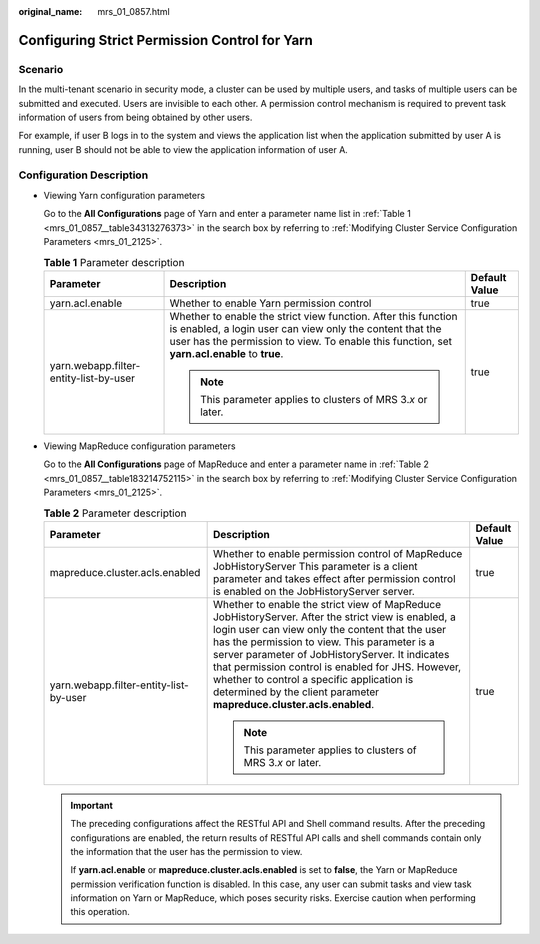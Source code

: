 :original_name: mrs_01_0857.html

.. _mrs_01_0857:

Configuring Strict Permission Control for Yarn
==============================================

Scenario
--------

In the multi-tenant scenario in security mode, a cluster can be used by multiple users, and tasks of multiple users can be submitted and executed. Users are invisible to each other. A permission control mechanism is required to prevent task information of users from being obtained by other users.

For example, if user B logs in to the system and views the application list when the application submitted by user A is running, user B should not be able to view the application information of user A.

Configuration Description
-------------------------

-  Viewing Yarn configuration parameters

   Go to the **All Configurations** page of Yarn and enter a parameter name list in :ref:`Table 1 <mrs_01_0857__table34313276373>` in the search box by referring to :ref:`Modifying Cluster Service Configuration Parameters <mrs_01_2125>`.

   .. _mrs_01_0857__table34313276373:

   .. table:: **Table 1** Parameter description

      +----------------------------------------+----------------------------------------------------------------------------------------------------------------------------------------------------------------------------------------------------------------------------+-----------------------+
      | Parameter                              | Description                                                                                                                                                                                                                | Default Value         |
      +========================================+============================================================================================================================================================================================================================+=======================+
      | yarn.acl.enable                        | Whether to enable Yarn permission control                                                                                                                                                                                  | true                  |
      +----------------------------------------+----------------------------------------------------------------------------------------------------------------------------------------------------------------------------------------------------------------------------+-----------------------+
      | yarn.webapp.filter-entity-list-by-user | Whether to enable the strict view function. After this function is enabled, a login user can view only the content that the user has the permission to view. To enable this function, set **yarn.acl.enable** to **true**. | true                  |
      |                                        |                                                                                                                                                                                                                            |                       |
      |                                        | .. note::                                                                                                                                                                                                                  |                       |
      |                                        |                                                                                                                                                                                                                            |                       |
      |                                        |    This parameter applies to clusters of MRS 3.\ *x* or later.                                                                                                                                                             |                       |
      +----------------------------------------+----------------------------------------------------------------------------------------------------------------------------------------------------------------------------------------------------------------------------+-----------------------+

-  Viewing MapReduce configuration parameters

   Go to the **All Configurations** page of MapReduce and enter a parameter name in :ref:`Table 2 <mrs_01_0857__table183214752115>` in the search box by referring to :ref:`Modifying Cluster Service Configuration Parameters <mrs_01_2125>`.

   .. _mrs_01_0857__table183214752115:

   .. table:: **Table 2** Parameter description

      +----------------------------------------+-------------------------------------------------------------------------------------------------------------------------------------------------------------------------------------------------------------------------------------------------------------------------------------------------------------------------------------------------------------------------------------------------------------------------------------+-----------------------+
      | Parameter                              | Description                                                                                                                                                                                                                                                                                                                                                                                                                         | Default Value         |
      +========================================+=====================================================================================================================================================================================================================================================================================================================================================================================================================================+=======================+
      | mapreduce.cluster.acls.enabled         | Whether to enable permission control of MapReduce JobHistoryServer This parameter is a client parameter and takes effect after permission control is enabled on the JobHistoryServer server.                                                                                                                                                                                                                                        | true                  |
      +----------------------------------------+-------------------------------------------------------------------------------------------------------------------------------------------------------------------------------------------------------------------------------------------------------------------------------------------------------------------------------------------------------------------------------------------------------------------------------------+-----------------------+
      | yarn.webapp.filter-entity-list-by-user | Whether to enable the strict view of MapReduce JobHistoryServer. After the strict view is enabled, a login user can view only the content that the user has the permission to view. This parameter is a server parameter of JobHistoryServer. It indicates that permission control is enabled for JHS. However, whether to control a specific application is determined by the client parameter **mapreduce.cluster.acls.enabled**. | true                  |
      |                                        |                                                                                                                                                                                                                                                                                                                                                                                                                                     |                       |
      |                                        | .. note::                                                                                                                                                                                                                                                                                                                                                                                                                           |                       |
      |                                        |                                                                                                                                                                                                                                                                                                                                                                                                                                     |                       |
      |                                        |    This parameter applies to clusters of MRS 3.\ *x* or later.                                                                                                                                                                                                                                                                                                                                                                      |                       |
      +----------------------------------------+-------------------------------------------------------------------------------------------------------------------------------------------------------------------------------------------------------------------------------------------------------------------------------------------------------------------------------------------------------------------------------------------------------------------------------------+-----------------------+

   .. important::

      The preceding configurations affect the RESTful API and Shell command results. After the preceding configurations are enabled, the return results of RESTful API calls and shell commands contain only the information that the user has the permission to view.

      If **yarn.acl.enable** or **mapreduce.cluster.acls.enabled** is set to **false**, the Yarn or MapReduce permission verification function is disabled. In this case, any user can submit tasks and view task information on Yarn or MapReduce, which poses security risks. Exercise caution when performing this operation.
